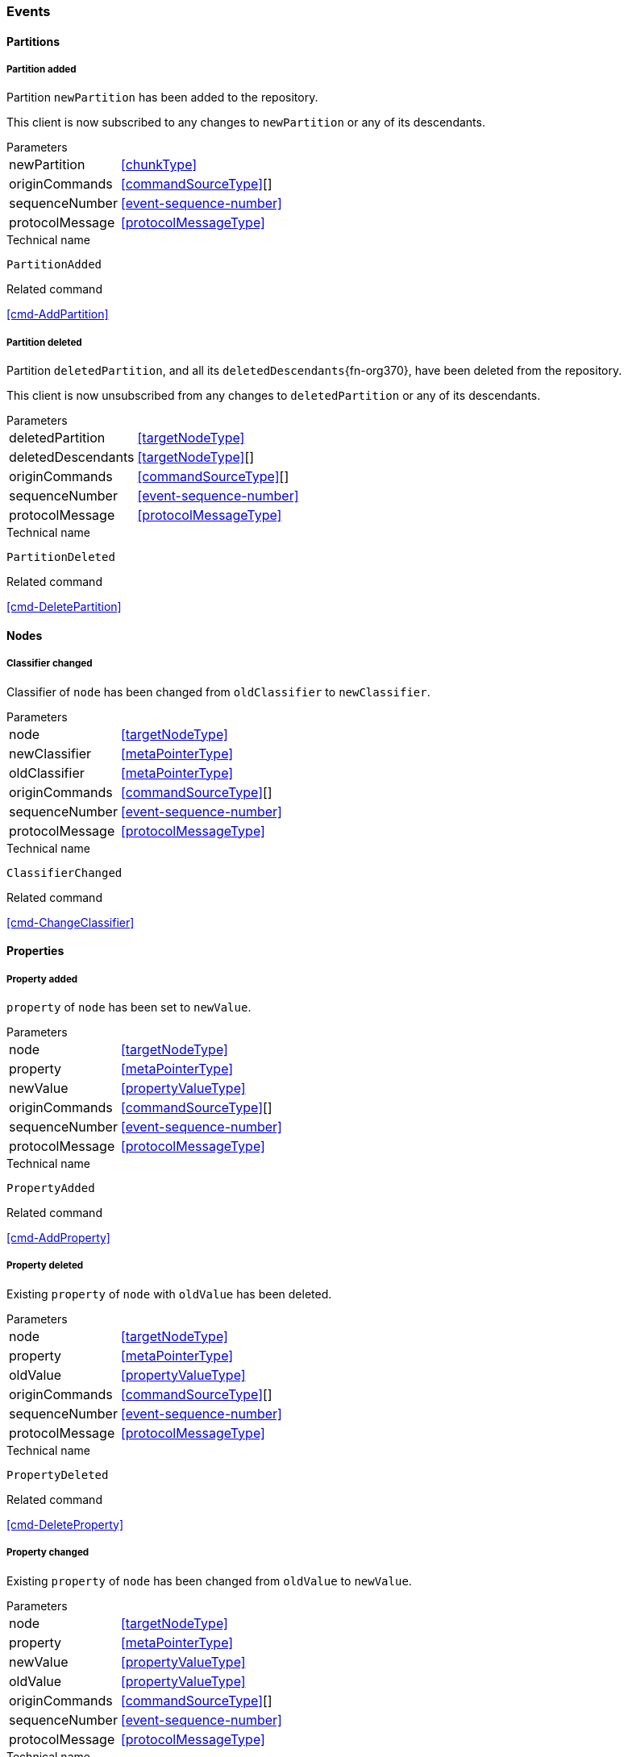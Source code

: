 [[events]]
=== Events

[[evnt-partitions]]
==== Partitions

[[evnt-PartitionAdded]]
===== Partition added
Partition `newPartition` has been added to the repository.

This client is now subscribed to any changes to `newPartition` or any of its descendants.

[horizontal]
.Parameters
newPartition:: <<chunkType>>
originCommands:: <<commandSourceType>>[]
sequenceNumber:: <<event-sequence-number>>
protocolMessage:: <<protocolMessageType>>

.Technical name
`PartitionAdded`

.Related command
<<cmd-AddPartition>>

[[evnt-PartitionDeleted]]
===== Partition deleted
Partition `deletedPartition`, and all its `deletedDescendants`{fn-org370}, have been deleted from the repository.

This client is now unsubscribed from any changes to `deletedPartition` or any of its descendants.

[horizontal]
.Parameters
deletedPartition:: <<targetNodeType>>
deletedDescendants:: <<targetNodeType>>[]
originCommands:: <<commandSourceType>>[]
sequenceNumber:: <<event-sequence-number>>
protocolMessage:: <<protocolMessageType>>

.Technical name
`PartitionDeleted`

.Related command
<<cmd-DeletePartition>>

[[evnt-nodes]]
==== Nodes

[[evnt-ClassifierChanged]]
===== Classifier changed
Classifier of `node` has been changed from `oldClassifier` to `newClassifier`.

[horizontal]
.Parameters
node:: <<targetNodeType>>
newClassifier:: <<metaPointerType>>
oldClassifier:: <<metaPointerType>>
originCommands:: <<commandSourceType>>[]
sequenceNumber:: <<event-sequence-number>>
protocolMessage:: <<protocolMessageType>>

.Technical name
`ClassifierChanged`

.Related command
<<cmd-ChangeClassifier>>

[[evnt-properties]]
==== Properties

[[evnt-PropertyAdded]]
===== Property added
`property` of `node` has been set to `newValue`.

[horizontal]
.Parameters
node:: <<targetNodeType>>
property:: <<metaPointerType>>
newValue:: <<propertyValueType>>
originCommands:: <<commandSourceType>>[]
sequenceNumber:: <<event-sequence-number>>
protocolMessage:: <<protocolMessageType>>

.Technical name
`PropertyAdded`

.Related command
<<cmd-AddProperty>>

[[evnt-PropertyDeleted]]
===== Property deleted
Existing `property` of `node` with `oldValue` has been deleted.

[horizontal]
.Parameters
node:: <<targetNodeType>>
property:: <<metaPointerType>>
oldValue:: <<propertyValueType>>
originCommands:: <<commandSourceType>>[]
sequenceNumber:: <<event-sequence-number>>
protocolMessage:: <<protocolMessageType>>

.Technical name
`PropertyDeleted`

.Related command
<<cmd-DeleteProperty>>

[[evnt-PropertyChanged]]
===== Property changed
Existing `property` of `node` has been changed from `oldValue` to `newValue`.

[horizontal]
.Parameters
node:: <<targetNodeType>>
property:: <<metaPointerType>>
newValue:: <<propertyValueType>>
oldValue:: <<propertyValueType>>
originCommands:: <<commandSourceType>>[]
sequenceNumber:: <<event-sequence-number>>
protocolMessage:: <<protocolMessageType>>

.Technical name
`PropertyChanged`

.Related command
<<cmd-ChangeProperty>>

[[evnt-children]]
==== Children

[[evnt-ChildAdded]]
===== Child added
New node `newChild` has been added to ``parent``'s  `containment` at `index`.
`newChild` might be a single node or an arbitrary complex subtree.
All nodes in that subtree MUST be new, i.e. their id MUST NOT exist in the repository.
Nodes in that subtree MAY have references to already existing nodes, and already existing nodes MAY have references to nodes in that subtree.{fn-org326}

All other children inside ``parent``'s `containment` with index >= `index` have been moved to next higher index.

[horizontal]
.Parameters
parent:: <<targetNodeType>>
newChild:: <<chunkType>>
containment:: <<metaPointerType>>
index:: <<indexType>>
originCommands:: <<commandSourceType>>[]
sequenceNumber:: <<event-sequence-number>>
protocolMessage:: <<protocolMessageType>>

.Technical name
`ChildAdded`

.Related command
<<cmd-AddChild>>

[[evnt-ChildDeleted]]
===== Child deleted
Existing node `deletedChild`, and all its `deletedDescendants`{fn-org370}, have been deleted from ``parent``'s `containment` at `index`.{fn-org286}
All other children inside ``parent``'s `containment` with index > `index` have been moved to next lower index.

[horizontal]
.Parameters
deletedChild:: <<targetNodeType>>
deletedDescendants:: <<targetNodeType>>[]
parent:: <<targetNodeType>>
containment:: <<metaPointerType>>
index:: <<indexType>>
originCommands:: <<commandSourceType>>[]
sequenceNumber:: <<event-sequence-number>>
protocolMessage:: <<protocolMessageType>>

.Technical name
`ChildDeleted`

.Related command
<<cmd-DeleteChild>>

[[evnt-ChildReplaced]]
===== Child replaced
Existing node `replacedChild`, and all its `replacedDescendants`{fn-org370}, inside ``parent``'s `containment` at `index` has been replaced with new node `newChild`.
`newChild` might be a single node or an arbitrary complex subtree.
All nodes in that subtree MUST be new, i.e. their id MUST NOT exist in the repository.
Nodes in that subtree MAY have references to already existing nodes, and already existing nodes MAY have references to nodes in that subtree.{fn-org326}


`replacedChild`, and all its descendants, have been deleted.

[horizontal]
.Parameters
newChild:: <<chunkType>>
replacedChild:: <<targetNodeType>>
replacedDescendants:: <<targetNodeType>>[]
parent:: <<targetNodeType>>
containment:: <<metaPointerType>>
index:: <<indexType>>
originCommands:: <<commandSourceType>>[]
sequenceNumber:: <<event-sequence-number>>
protocolMessage:: <<protocolMessageType>>

.Technical name
`ChildReplaced`

.Related command
<<cmd-ReplaceChild>>

[[evnt-ChildMovedFromOtherContainment]]
===== Child moved from other containment
Existing node `movedChild` (previously inside ``oldParent``'s `oldContainment` at `oldIndex`) has been moved
inside ``newParent``'s `newContainment` at `newIndex`.

All other children inside ``oldParent``'s `oldContainment` with index > `oldIndex` have been moved to next lower index.

All other children inside ``newParent``'s `newContainment` with index >= `newIndex` have been moved to next higher index.

[horizontal]
.Parameters
newParent:: <<targetNodeType>>
newContainment:: <<metaPointerType>>
newIndex:: <<indexType>>
movedChild:: <<targetNodeType>>
oldParent:: <<targetNodeType>>
oldContainment:: <<metaPointerType>>
oldIndex:: <<indexType>>
originCommands:: <<commandSourceType>>[]
sequenceNumber:: <<event-sequence-number>>
protocolMessage:: <<protocolMessageType>>

.Technical name
`ChildMovedFromOtherContainment`

.Related command
<<cmd-MoveChildFromOtherContainment>>

[[evnt-ChildMovedFromOtherContainmentInSameParent]]
===== Child moved from other containment in same parent
Existing node `movedChild` (previously inside ``parent``'s `oldContainment` at `oldIndex`) has been moved
inside ``parent``'s `newContainment` at `newIndex`.

All other children inside ``parent``'s `oldContainment` with index > `oldIndex` have been moved to next lower index.

All other children inside ``parent``'s `newContainment` with index >= `newIndex` have been moved to next higher index.

[horizontal]
.Parameters
newContainment:: <<metaPointerType>>
newIndex:: <<indexType>>
movedChild:: <<targetNodeType>>
parent:: <<targetNodeType>>
oldContainment:: <<metaPointerType>>
oldIndex:: <<indexType>>
originCommands:: <<commandSourceType>>[]
sequenceNumber:: <<event-sequence-number>>
protocolMessage:: <<protocolMessageType>>

.Technical name
`ChildMovedFromOtherContainmentInSameParent`

.Related command
<<cmd-MoveChildFromOtherContainmentInSameParent>>

[[evnt-ChildMovedInSameContainment]]
===== Child moved in same containment
Existing node `movedChild` (previously inside ``parent``'s `containment` at `oldIndex`) has been moved
inside ``parent``'s `containment` at `newIndex`.

If `oldIndex` < `newIndex`: All other children inside ``parent``'s `containment` with previous index > `oldIndex` and previous index <= `newIndex` have been moved to next lower index.
Example: +
`oldIndex=3`: `A[0] B[1] C[2] *X[3]* D[4] E[5] F[6]` -> +
`newIndex=5`: `A[0] B[1] C[2] _D[3] E[4]_ *X[5]* F[6]`

If `oldIndex` > `newIndex`: All other children inside ``parent``'s `containment` with previous index >= `newIndex` and previous index < `oldIndex` have been moved to next lower index.
Example: +
`oldIndex=3`: `A[0] B[1] C[2] *X[3]* D[4] E[5] F[6]` -> +
`newIndex=1`: `A[0] *X[1]* _B[2] C[3]_ D[4] E[5] F[6]`

`oldIndex` MUST NOT be equal to `newIndex`.

[horizontal]
.Parameters
newIndex:: <<indexType>>
movedChild:: <<targetNodeType>>
parent:: <<targetNodeType>>
containment:: <<metaPointerType>>
oldIndex:: <<indexType>>
originCommands:: <<commandSourceType>>[]
sequenceNumber:: <<event-sequence-number>>
protocolMessage:: <<protocolMessageType>>

.Technical name
`ChildMovedInSameContainment`

.Related command
<<cmd-MoveChildInSameContainment>>

[[evnt-ChildMovedAndReplacedFromOtherContainment]]
===== Child moved from other containment and replaced existing child
Existing node `movedChild` (previously inside ``oldParent``'s `oldContainment` at `oldIndex`) has replaced the existing `replacedChild` inside ``newParent``'s `newContainment` at `newIndex`.
`replacedChild`, and all its `replacedDescendants`{fn-org370}, have been deleted.

All other children inside ``oldParent``'s `oldContainment` with index > `oldIndex` have been moved to next lower index.

No other children inside ``newParent``'s `newContainment` have been moved.

[horizontal]
.Parameters
newParent:: <<targetNodeType>>
newContainment:: <<metaPointerType>>
newIndex:: <<indexType>>
movedChild:: <<targetNodeType>>
oldParent:: <<targetNodeType>>
oldContainment:: <<metaPointerType>>
oldIndex:: <<indexType>>
replacedChild:: <<targetNodeType>>
replacedDescendants:: <<targetNodeType>>[]
originCommands:: <<commandSourceType>>[]
sequenceNumber:: <<event-sequence-number>>
protocolMessage:: <<protocolMessageType>>

.Technical name
`ChildMovedAndReplacedFromOtherContainment`

.Related command
<<cmd-MoveAndReplaceChildFromOtherContainment>>

[[evnt-ChildMovedAndReplacedFromOtherContainmentInSameParent]]
===== Child moved from other containment in same parent and replaced existing child
Existing node `movedChild` (previously inside ``parent``'s `oldContainment` at `oldIndex`) has replaced the existing `replacedChild` inside ``parent``'s `newContainment` at `newIndex`.
`replacedChild`, and all its `replacedDescendants`{fn-org370}, have been deleted.

All other children inside ``parent``'s `oldContainment` with index > `oldIndex` have been moved to next lower index.

No other children inside ``parent``'s `newContainment` have been moved.

[horizontal]
.Parameters
newContainment:: <<metaPointerType>>
newIndex:: <<indexType>>
movedChild:: <<targetNodeType>>
parent:: <<targetNodeType>>
oldContainment:: <<metaPointerType>>
oldIndex:: <<indexType>>
replacedChild:: <<targetNodeType>>
replacedDescendants:: <<targetNodeType>>[]
originCommands:: <<commandSourceType>>[]
sequenceNumber:: <<event-sequence-number>>
protocolMessage:: <<protocolMessageType>>

.Technical name
`ChildMovedAndReplacedFromOtherContainmentInSameParent`

.Related command
<<cmd-MoveAndReplaceChildFromOtherContainmentInSameParent>>

[[evnt-ChildMovedAndReplacedInSameContainment]]
===== Child moved in same containment and replaced existing child
Existing node `movedChild` (previously inside ``parent``'s `containment` at `oldIndex`) has replaced the existing `replacedChild` inside ``parent``'s `containment` at `newIndex`.
`replacedChild`, and all its `replacedDescendants`{fn-org370}, have been deleted.

If `oldIndex` < `newIndex`: All other children inside ``parent``'s `containment` with previous index > `oldIndex` have been moved to next lower index.
Example: +
`oldIndex=3`: `A[0] B[1] C[2] *X[3]* D[4] E[5] F[6] G[7]` -> +
`newIndex=5`: `A[0] B[1] C[2] _D[3] E[4]_ *X[5]* _G[6]_`

If `oldIndex` > `newIndex`: All other children inside ``parent``'s `containment` with previous index >= `oldIndex` have been moved to next lower index.
Example: +
`oldIndex=4`: `A[0] B[1] C[2] D[3] *X[4]* E[5] F[6]` -> +
`newIndex=1`: `A[0] *X[1]* C[2] D[3] _E[4] F[5]_`

`oldIndex` MUST NOT be equal to `newIndex`.

[horizontal]
.Parameters
newIndex:: <<indexType>>
movedChild:: <<targetNodeType>>
parent:: <<targetNodeType>>
containment:: <<metaPointerType>>
oldIndex:: <<indexType>>
replacedChild:: <<targetNodeType>>
replacedDescendants:: <<targetNodeType>>[]
originCommands:: <<commandSourceType>>[]
sequenceNumber:: <<event-sequence-number>>
protocolMessage:: <<protocolMessageType>>

.Technical name
`ChildMovedAndReplacedInSameContainment`

.Related command
<<cmd-MoveAndReplaceChildInSameContainment>>

[[evnt-annotations]]
==== Annotations

[[evnt-AnnotationAdded]]
===== Annotation added
New node `newAnnotation` has been added to ``parent``'s annotations at `index`.
`newAnnotation` might be a single node or an arbitrary complex subtree.
All nodes in that subtree MUST be new, i.e. their id MUST NOT exist in the repository.
Nodes in that subtree MAY have references to already existing nodes, and already existing nodes MAY have references to nodes in that subtree.{fn-org326}

All other annotations inside ``parent``'s annotations with index >= `index` have been moved to next higher index.

[horizontal]
.Parameters
parent:: <<targetNodeType>>
newAnnotation:: <<chunkType>>
index:: <<indexType>>
originCommands:: <<commandSourceType>>[]
sequenceNumber:: <<event-sequence-number>>
protocolMessage:: <<protocolMessageType>>

.Technical name
`AnnotationAdded`

.Related command
<<cmd-AddAnnotation>>

[[evnt-AnnotationDeleted]]
===== Annotation deleted
Existing node `deletedAnnotation`, and all its `deletedDescendants`{fn-org370}, have been deleted from ``parent``'s annotations at `index`.{fn-org286}
All other annotations inside ``parent``'s annotations with index > `index` have been moved to next lower index.

[horizontal]
.Parameters
deletedAnnotation:: <<targetNodeType>>
deletedDescendants:: <<targetNodeType>>[]
parent:: <<targetNodeType>>
index:: <<indexType>>
originCommands:: <<commandSourceType>>[]
sequenceNumber:: <<event-sequence-number>>
protocolMessage:: <<protocolMessageType>>

.Technical name
`AnnotationDeleted`

.Related command
<<cmd-DeleteAnnotation>>

[[evnt-AnnotationReplaced]]
===== Annotation replaced
Existing node `replacedAnnotation`, and all its `replacedDescendants`{fn-org370}, inside ``parent``'s annotations at `index` has been replaced with new node `newAnnotation`.
`newAnnotation` might be a single node or an arbitrary complex subtree.
All nodes in that subtree MUST be new, i.e. their id MUST NOT exist in the repository.
Nodes in that subtree MAY have references to already existing nodes, and already existing nodes MAY have references to nodes in that subtree.{fn-org326}

`replacedAnnotation`, and all its descendants, have been deleted.

[horizontal]
.Parameters
newAnnotation:: <<chunkType>>
replacedAnnotation:: <<targetNodeType>>
replacedDescendants:: <<targetNodeType>>[]
parent:: <<targetNodeType>>
index:: <<indexType>>
originCommands:: <<commandSourceType>>[]
sequenceNumber:: <<event-sequence-number>>
protocolMessage:: <<protocolMessageType>>

.Technical name
`AnnotationReplaced`

.Related command
<<cmd-ReplaceAnnotation>>

[[evnt-AnnotationMovedFromOtherParent]]
===== Annotation moved from other parent
Existing node `movedAnnotation` (previously inside ``oldParent``'s annotations at `oldIndex`) has been moved
inside ``newParent``'s annotations at `newIndex`.

All other annotations inside ``oldParent``'s annotations with index > `oldIndex` have been moved to next lower index.

All other annotations inside ``newParent``'s annotations with index >= `newIndex` have been moved to next higher index.

[horizontal]
.Parameters
newParent:: <<targetNodeType>>
newIndex:: <<indexType>>
movedAnnotation:: <<targetNodeType>>
oldParent:: <<targetNodeType>>
oldIndex:: <<indexType>>
originCommands:: <<commandSourceType>>[]
sequenceNumber:: <<event-sequence-number>>
protocolMessage:: <<protocolMessageType>>

.Technical name
`AnnotationMovedFromOtherParent`

.Related command
<<cmd-MoveAnnotationFromOtherParent>>

[[evnt-AnnotationMovedInSameParent]]
===== Annotation moved in same parent
Existing node `movedAnnotation` (previously inside ``parent``'s annotations at `oldIndex`) has been moved
inside ``parent``'s annotations at `newIndex`.

If `oldIndex` < `newIndex`: All other annotations inside ``parent``'s annotations with previous index > `oldIndex` and previous index <= `newIndex` have been moved to next lower index.
Example: +
`oldIndex=3`: `A[0] B[1] C[2] *X[3]* D[4] E[5] F[6]` -> +
`newIndex=5`: `A[0] B[1] C[2] _D[3] E[4]_ *X[5]* F[6]`

If `oldIndex` > `newIndex`: All other annotations inside ``parent``'s annotations with previous index >= `newIndex` and previous index < `oldIndex` have been moved to next lower index.
Example: +
`oldIndex=3`: `A[0] B[1] C[2] *X[3]* D[4] E[5] F[6]` -> +
`newIndex=1`: `A[0] *X[1]* _B[2] C[3]_ D[4] E[5] F[6]`

`oldIndex` MUST NOT be equal to `newIndex`.

[horizontal]
.Parameters
newIndex:: <<indexType>>
movedAnnotation:: <<targetNodeType>>
parent:: <<targetNodeType>>
oldIndex:: <<targetNodeType>>
originCommands:: <<commandSourceType>>[]
sequenceNumber:: <<event-sequence-number>>
protocolMessage:: <<protocolMessageType>>

.Technical name
`AnnotationMovedInSameParent`

.Related command
<<cmd-MoveAnnotationInSameParent>>

[[evnt-AnnotationMovedAndReplacedFromOtherParent]]
===== Annotation moved from other parent and replaced existing annotation
Existing node `movedAnnotation` (previously inside ``oldParent``'s annotations at `oldIndex`) has replaced the existing `replacedAnnotation` inside ``newParent``'s annotations at `newIndex`.
`replacedAnnotation`, and all its `replacedDescendants`{fn-org370}, have been deleted.

All other annotations inside ``oldParent``'s annotations with index > `oldIndex` have been moved to next lower index.

No other annotations inside ``newParent``'s annotations have been moved.

[horizontal]
.Parameters
newParent:: <<targetNodeType>>
newIndex:: <<indexType>>
movedAnnotation:: <<targetNodeType>>
oldParent:: <<targetNodeType>>
oldIndex:: <<indexType>>
replacedAnnotation:: <<targetNodeType>>
replacedDescendants:: <<targetNodeType>>[]
originCommands:: <<commandSourceType>>[]
sequenceNumber:: <<event-sequence-number>>
protocolMessage:: <<protocolMessageType>>

.Technical name
`AnnotationMovedAndReplacedFromOtherParent`

.Related command
<<cmd-MoveAndReplaceAnnotationFromOtherParent>>

[[evnt-AnnotationMovedAndReplacedInSameParent]]
===== Annotation moved in same parent and replaced existing annotation
Existing node `movedAnnotation` (previously inside ``parent``'s annotations at `oldIndex`) has replaced the existing `replacedAnnotation` inside ``parent``'s annotations at `newIndex`.
`replacedAnnotation`, and all its `replacedDescendants`{fn-org370}, have been deleted.

If `oldIndex` < `newIndex`: All other annotations inside ``parent``'s `containment` with previous index > `oldIndex` have been moved to next lower index.
Example: +
`oldIndex=3`: `A[0] B[1] C[2] *X[3]* D[4] E[5] F[6] G[7]` -> +
`newIndex=5`: `A[0] B[1] C[2] _D[3] E[4]_ *X[5]* _G[6]_`

If `oldIndex` > `newIndex`: All other annotations inside ``parent``'s `containment` with previous index >= `oldIndex` have been moved to next lower index.
Example: +
`oldIndex=4`: `A[0] B[1] C[2] D[3] *X[4]* E[5] F[6]` -> +
`newIndex=1`: `A[0] *X[1]* C[2] D[3] _E[4] F[5]_`

`oldIndex` MUST NOT be equal to `newIndex`.

[horizontal]
.Parameters
newIndex:: <<indexType>>
movedAnnotation:: <<targetNodeType>>
parent:: <<targetNodeType>>
oldIndex:: <<targetNodeType>>
replacedAnnotation:: <<targetNodeType>>
replacedDescendants:: <<targetNodeType>>[]
originCommands:: <<commandSourceType>>[]
sequenceNumber:: <<event-sequence-number>>
protocolMessage:: <<protocolMessageType>>

.Technical name
`AnnotationMovedAndReplacedInSameParent`

.Related command
<<cmd-MoveAndReplaceAnnotationInSameParent>>

[[evnt-references]]
==== References

[[evnt-ReferenceAdded]]
===== Reference added
Reference with `newTarget`/`newResolveInfo` has been added to ``parent``'s `reference` at `index`.
All other entries inside ``parent``'s `reference` with index >= `index` have been moved to next higher index.

[horizontal]
.Parameters
parent:: <<targetNodeType>>
reference:: <<metaPointerType>>
index:: <<indexType>>
newTarget:: <<targetNodeType>>?
newResolveInfo:: <<resolveInfoType>>?
originCommands:: <<commandSourceType>>[]
sequenceNumber:: <<event-sequence-number>>
protocolMessage:: <<protocolMessageType>>

.Technical name
`ReferenceAdded`

.Related command
<<cmd-AddReference>>

[[evnt-ReferenceDeleted]]
===== Reference deleted
Existing reference with `deletedTarget`/`deletedResolveInfo` has been deleted from ``parent``'s `reference` at `index`.
All other entries inside ``parent``'s `reference` with index > `index` have been moved to next lower index.

[horizontal]
.Parameters
parent:: <<targetNodeType>>
reference:: <<metaPointerType>>
index:: <<indexType>>
deletedTarget:: <<targetNodeType>>?
deletedResolveInfo:: <<resolveInfoType>>?
originCommands:: <<commandSourceType>>[]
sequenceNumber:: <<event-sequence-number>>
protocolMessage:: <<protocolMessageType>>

.Technical name
`ReferenceDeleted`

.Related command
<<cmd-DeleteReference>>

[[evnt-ReferenceChanged]]
===== Reference changed
Existing reference with `replacedTarget`/`replacedResolveInfo` inside ``parent``'s annotations at `index` has been replaced with `newTarget`/`newResolveInfo`.

[horizontal]
.Parameters
parent:: <<targetNodeType>>
reference:: <<metaPointerType>>
index:: <<indexType>>
newTarget:: <<targetNodeType>>?
newResolveInfo:: <<targetNodeType>>?
replacedTarget:: <<targetNodeType>>?
replacedResolveInfo:: <<resolveInfoType>>?
originCommands:: <<commandSourceType>>[]
sequenceNumber:: <<event-sequence-number>>
protocolMessage:: <<protocolMessageType>>

.Technical name
`ReferenceChanged`

.Related command
<<cmd-ChangeReference>>

[[evnt-EntryMovedFromOtherReference]]
===== Entry moved from other reference
Existing reference `target`/`resolveInfo` (previously inside ``oldParent``'s `oldReference` at `oldIndex`) has been moved
to ``newParent``'s `newReference` at `newIndex`.

All other entries inside ``oldParent``'s `oldReference` with index > `oldIndex` have been moved to next lower index.

All other entries inside ``newParent``'s `newReference` with index >= `newIndex` have been moved to next higher index.

[horizontal]
.Parameters
newParent:: <<targetNodeType>>
newReference:: <<metaPointerType>>
newIndex:: <<indexType>>
oldParent:: <<targetNodeType>>
oldReference:: <<metaPointerType>>
oldIndex:: <<indexType>>
target:: <<targetNodeType>>?
resolveInfo:: <<resolveInfoType>>?
originCommands:: <<commandSourceType>>[]
sequenceNumber:: <<event-sequence-number>>
protocolMessage:: <<protocolMessageType>>

.Technical name
`EntryMovedFromOtherReference`

.Related command
<<cmd-MoveEntryFromOtherReference>>

[[evnt-EntryMovedFromOtherReferenceInSameParent]]
===== Entry moved from other reference in same parent
Existing reference `target`/`resolveInfo` (previously inside ``parent``'s `oldReference` at `oldIndex`) has been moved
to ``parent``'s `newReference` at `newIndex`.

All other entries inside ``parent``'s `oldReference` with index > `oldIndex` have been moved to next lower index.

All other entries inside ``parent``'s `newReference` with index >= `newIndex` have been moved to next higher index.

[horizontal]
.Parameters
parent:: <<targetNodeType>>
newReference:: <<metaPointerType>>
newIndex:: <<indexType>>
oldReference:: <<metaPointerType>>
oldIndex:: <<indexType>>
target:: <<targetNodeType>>?
resolveInfo:: <<resolveInfoType>>?
originCommands:: <<commandSourceType>>[]
sequenceNumber:: <<event-sequence-number>>
protocolMessage:: <<protocolMessageType>>

.Technical name
`EntryMovedFromOtherReferenceInSameParent`

.Related command
<<cmd-MoveEntryFromOtherReferenceInSameParent>>

[[evnt-EntryMovedInSameReference]]
===== Entry moved in same reference
Existing reference `target`/`resolveInfo` (previously inside ``parent``'s `reference` at `oldIndex`) has been moved
to ``parent``'s `reference` at `newIndex`.

If `oldIndex` < `newIndex`: All other entries inside ``parent``'s `reference` with previous index > `oldIndex` and previous index <= `newIndex` have been moved to next lower index.
Example: +
`oldIndex=3`: `A[0] B[1] C[2] *X[3]* D[4] E[5] F[6]` -> +
`newIndex=5`: `A[0] B[1] C[2] _D[3] E[4]_ *X[5]* F[6]`

If `oldIndex` > `newIndex`: All other entries inside ``parent``'s `reference` with previous index >= `newIndex` and previous index < `oldIndex` have been moved to next lower index.
Example: +
`oldIndex=3`: `A[0] B[1] C[2] *X[3]* D[4] E[5] F[6]` -> +
`newIndex=1`: `A[0] *X[1]* _B[2] C[3]_ D[4] E[5] F[6]`

`oldIndex` MUST NOT be equal to `newIndex`.

[horizontal]
.Parameters
parent:: <<targetNodeType>>
reference:: <<metaPointerType>>
oldIndex:: <<indexType>>
newIndex:: <<indexType>>
target:: <<targetNodeType>>?
resolveInfo:: <<resolveInfoType>>?
originCommands:: <<commandSourceType>>[]
sequenceNumber:: <<event-sequence-number>>
protocolMessage:: <<protocolMessageType>>

.Technical name
`EntryMovedInSameReference`

.Related command
<<cmd-MoveEntryInSameReference>>

[[evnt-EntryMovedAndReplacedFromOtherReference]]
===== Entry moved from other reference and replaced existing entry
Existing reference `movedTarget`/`movedResolveInfo` (previously inside ``oldParent``'s `oldReference` at `oldIndex`) has replaced existing `replacedTarget`/`replacedResolveInfo` at ``newParent``'s `newReference` at `newIndex`.

All other entries inside ``oldParent``'s `oldReference` with index > `oldIndex` have been moved to next lower index.

No other entries inside ``newParent``'s `newReference` have been moved.

[horizontal]
.Parameters
newParent:: <<targetNodeType>>
newReference:: <<metaPointerType>>
newIndex:: <<indexType>>
movedTarget:: <<targetNodeType>>?
movedResolveInfo:: <<resolveInfoType>>?
oldParent:: <<targetNodeType>>
oldReference:: <<metaPointerType>>
oldIndex:: <<indexType>>
replacedTarget:: <<targetNodeType>>?
replacedResolveInfo:: <<resolveInfoType>>?
originCommands:: <<commandSourceType>>[]
sequenceNumber:: <<event-sequence-number>>
protocolMessage:: <<protocolMessageType>>

.Technical name
`EntryMovedAndReplacedFromOtherReference`

.Related command
<<cmd-MoveAndReplaceEntryFromOtherReference>>

[[evnt-EntryMovedAndReplacedFromOtherReferenceInSameParent]]
===== Entry moved from other reference in same parent and replaced existing entry
Existing reference `movedTarget`/`movedResolveInfo` (previously inside ``parent``'s `oldReference` at `oldIndex`) has replaced existing `replacedTarget`/`replacedResolveInfo` at ``parent``'s `newReference` at `newIndex`.

All other entries inside ``parent``'s `oldReference` with index > `oldIndex` have been moved to next lower index.

No other entries inside ``parent``'s `newReference` have been moved.

[horizontal]
.Parameters
parent:: <<targetNodeType>>
newReference:: <<metaPointerType>>
newIndex:: <<indexType>>
movedTarget:: <<targetNodeType>>?
movedResolveInfo:: <<resolveInfoType>>?
oldReference:: <<metaPointerType>>
oldIndex:: <<indexType>>
replacedTarget:: <<targetNodeType>>?
replacedResolveInfo:: <<resolveInfoType>>?
originCommands:: <<commandSourceType>>[]
sequenceNumber:: <<event-sequence-number>>
protocolMessage:: <<protocolMessageType>>

.Technical name
`EntryMovedAndReplacedFromOtherReferenceInSameParent`

.Related command
<<cmd-MoveAndReplaceEntryFromOtherReferenceInSameParent>>

[[evnt-EntryMovedAndReplacedInSameReference]]
===== Entry moved in same reference and replaced existing entry
Existing reference `movedTarget`/`movedResolveInfo` (previously inside ``parent``'s `reference` at `oldIndex`) has replaced existing `replacedTarget`/`replacedResolveInfo` at ``parent``'s `reference` at `newIndex`.

If `oldIndex` < `newIndex`: All other entries inside ``parent``'s `containment` with previous index > `oldIndex` have been moved to next lower index.
Example: +
`oldIndex=3`: `A[0] B[1] C[2] *X[3]* D[4] E[5] F[6] G[7]` -> +
`newIndex=5`: `A[0] B[1] C[2] _D[3] E[4]_ *X[5]* _G[6]_`

If `oldIndex` > `newIndex`: All other entries inside ``parent``'s `containment` with previous index >= `oldIndex` have been moved to next lower index.
Example: +
`oldIndex=4`: `A[0] B[1] C[2] D[3] *X[4]* E[5] F[6]` -> +
`newIndex=1`: `A[0] *X[1]* C[2] D[3] _E[4] F[5]_`

`oldIndex` MUST NOT be equal to `newIndex`.

[horizontal]
.Parameters
parent:: <<targetNodeType>>
reference:: <<metaPointerType>>
newIndex:: <<indexType>>
movedTarget:: <<targetNodeType>>?
movedResolveInfo:: <<resolveInfoType>>?
oldIndex:: <<indexType>>
replacedTarget:: <<targetNodeType>>?
replacedResolveInfo:: <<resolveInfoType>>?
originCommands:: <<commandSourceType>>[]
sequenceNumber:: <<event-sequence-number>>
protocolMessage:: <<protocolMessageType>>

.Technical name
`EntryMovedAndReplacedInSameReference`

.Related command
<<cmd-MoveAndReplaceEntryInSameReference>>

[[evnt-ReferenceResolveInfoAdded]]
===== Reference ResolveInfo added
`newResolveInfo` has been added as ResolveInfo to existing entry inside ``parent``'s `reference` at `index` with `target`.

[horizontal]
.Parameters
parent:: <<targetNodeType>>
reference:: <<metaPointerType>>
index:: <<indexType>>
newResolveInfo:: <<resolveInfoType>>
target:: <<targetNodeType>>
originCommands:: <<commandSourceType>>[]
sequenceNumber:: <<event-sequence-number>>
protocolMessage:: <<protocolMessageType>>

.Technical name
`ReferenceResolveInfoAdded`

.Related command
<<cmd-AddReferenceResolveInfo>>

[[evnt-ReferenceResolveInfoDeleted]]
===== Reference ResolveInfo deleted
ResolveInfo `deletedResolveInfo` has been deleted from existing entry inside ``parent``'s `reference` at `index` with `target`.

[horizontal]
.Parameters
parent:: <<targetNodeType>>
reference:: <<metaPointerType>>
index:: <<indexType>>
target:: <<targetNodeType>>
deletedResolveInfo:: <<resolveInfoType>>
originCommands:: <<commandSourceType>>[]
sequenceNumber:: <<event-sequence-number>>
protocolMessage:: <<protocolMessageType>>

.Technical name
`ReferenceResolveInfoDeleted`

.Related command
<<cmd-DeleteReferenceResolveInfo>>

[[evnt-ReferenceResolveInfoChanged]]
===== Reference ResolveInfo changed
ResolveInfo of existing entry inside ``parent``'s `reference` at `index` with `target` has been changed from `oldResolveInfo` to `newResolveInfo`.

[horizontal]
.Parameters
parent:: <<targetNodeType>>
reference:: <<metaPointerType>>
index:: <<indexType>>
newResolveInfo:: <<resolveInfoType>>
target:: <<targetNodeType>>?
replacedResolveInfo:: <<resolveInfoType>>
originCommands:: <<commandSourceType>>[]
sequenceNumber:: <<event-sequence-number>>
protocolMessage:: <<protocolMessageType>>

.Technical name
`ReferenceResolveInfoChanged`

.Related command
<<cmd-ChangeReferenceResolveInfo>>

[[evnt-ReferenceTargetAdded]]
===== Reference target added
`newTarget` has been added as target to existing entry inside ``parent``'s `reference` at `index` with `resolveInfo`.

[horizontal]
.Parameters
parent:: <<targetNodeType>>
reference:: <<metaPointerType>>
index:: <<indexType>>
newTarget:: <<targetNodeType>>
resolveInfo:: <<resolveInfoType>>
originCommands:: <<commandSourceType>>[]
sequenceNumber:: <<event-sequence-number>>
protocolMessage:: <<protocolMessageType>>

.Technical name
`ReferenceTargetAdded`

.Related command
<<cmd-AddReferenceTarget>>

[[evnt-ReferenceTargetDeleted]]
===== Reference target deleted
Target `deletedTarget` has been deleted from existing entry inside ``parent``'s `reference` at `index` with `resolveInfo`.

[horizontal]
.Parameters
parent:: <<targetNodeType>>
reference:: <<metaPointerType>>
index:: <<indexType>>
resolveInfo:: <<resolveInfoType>>
deletedTarget:: <<targetNodeType>>
originCommands:: <<commandSourceType>>[]
sequenceNumber:: <<event-sequence-number>>
protocolMessage:: <<protocolMessageType>>

.Technical name
`ReferenceTargetDeleted`

.Related command
<<cmd-DeleteReferenceTarget>>

[[evnt-ReferenceTargetChanged]]
===== Reference target changed
Target of existing entry inside ``parent``'s `reference` at `index` with `resolveInfo` has been changed from `oldTarget` to `newTarget`.

[horizontal]
.Parameters
parent:: <<targetNodeType>>
reference:: <<metaPointerType>>
index:: <<indexType>>
newTarget:: <<targetNodeType>>
resolveInfo:: <<resolveInfoType>>?
replacedTarget:: <<targetNodeType>>
originCommands:: <<commandSourceType>>[]
sequenceNumber:: <<event-sequence-number>>
protocolMessage:: <<protocolMessageType>>

.Technical name
`ReferenceTargetChanged`

.Related command
<<cmd-ChangeReferenceTarget>>

[[evnt-miscellaneous]]
==== Miscellaneous

[[evnt-Composite]]
[[evnt-CompositeEvent]]
===== Composite
The events in `parts` have happened in the given order.{fn-org281}

All `originCommands` have been handled (maybe by discarding them).

Composite events don't mention origin commands on their own; they are only mentioned in each part.{fn-org306}
We can nest composite events arbitrarily.{fn-org360}

[horizontal]
.Parameters
parts:: <<eventType>>[]
protocolMessage:: <<protocolMessageType>>

.Technical name
`CompositeEvent`

.Related command
<<cmd-Composite>>

[[evnt-NoOp]]
[[evnt-NoOpEvent]]
===== No-op
Nothing happened as result of one or more command(s).{fn-org314}

[horizontal]
.Parameters
originCommands:: <<commandSourceType>>[]
sequenceNumber:: <<event-sequence-number>>
protocolMessage:: <<protocolMessageType>>

.Technical name
`NoOpEvent`

.Related command
_none_

[[evnt-Error]]
===== Error
Repository couldn't handle one or more command(s).{fn-org316}

[horizontal]
.Parameters
errorCode:: `String`
message:: `String`
originCommands:: <<commandSourceType>>[]
sequenceNumber:: <<event-sequence-number>>
protocolMessage:: <<protocolMessageType>>

.Technical name
`Error`

.Related command
_none_
